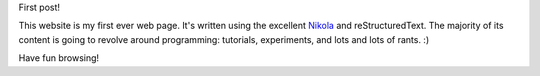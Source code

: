 .. title: Welcome!
.. slug: welcome
.. date: 2014-09-10 18:02:45 UTC-05:00
.. tags: 
.. link: 
.. description: 
.. type: text

First post!

This website is my first ever web page. It's written using the excellent `Nikola <http://getnikola.com>`_ and reStructuredText. The majority of its content is going to revolve around programming: tutorials, experiments, and lots and lots of rants. :)

Have fun browsing!

